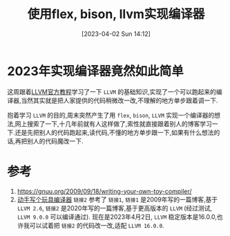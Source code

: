 #+OPTIONS: author:nil ^:{}
#+HUGO_BASE_DIR: ../../../hugo
#+HUGO_SECTION: post/2023/04
#+HUGO_CUSTOM_FRONT_MATTER: :toc true
#+HUGO_AUTO_SET_LASTMOD: t
#+HUGO_DRAFT: false
#+DATE: [2023-04-02 Sun 14:12]
#+TITLE: 使用flex, bison, llvm实现编译器
#+HUGO_TAGS: 编译 LLVM
#+HUGO_CATEGORIES: 编译 LLVM

* 2023年实现编译器竟然如此简单
这周跟着[[https://llvm.org/docs/tutorial/][LLVM官方教程]]学习了一下 =LLVM= 的基础知识,实现了一个可以跑起来的编译器,当然其实就是把人家提供的代码稍微改一改,不理解的地方单步跟着调一下.

抱着学习 =LLVM= 的目的,周末突然产生了用 =flex=, =bison=, =LLVM= 实现一个编译器的想法,网上搜索了一下,十几年前就有人这样做了,索性就直接跟着别人的博客学习一下.还是先把别人的代码跑起来,读代码,不懂的地方单步跟一下,如果有什么想法的话,再把别人的代码魔改一下.

* 参考
1. https://gnuu.org/2009/09/18/writing-your-own-toy-compiler/
2. [[https://jeremyxu2010.github.io/2020/10/动手写个玩具编译器/#heading-1][动手写个玩具编译器]]
   =链接2= 参考了 =链接1=, =链接1= 是2009年写的一篇博客,基于 =LLVM 2.6=, =链接2= 是2020年写的一篇博客,基于更高版本的 =LLVM= (经过测试, =LLVM 9.0.0= 可以编译通过).
   现在是2023年4月2日, =LLVM= 稳定版本是16.0.0,也许我可以试着把 =链接2= 的代码改一改,适配 =LLVM 16.0.0=.
